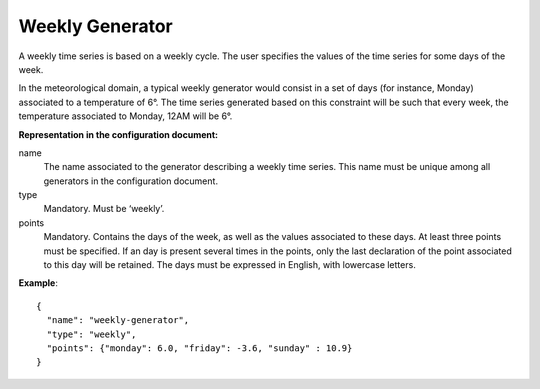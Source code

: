 Weekly Generator
----------------

A weekly time series is based on a weekly cycle. The user specifies the values of the time series for
some days of the week.

In the meteorological domain, a typical weekly generator would consist in a set of days (for instance, Monday)
associated to a temperature of 6°. The time series generated based on this constraint will be such that every week,
the temperature associated to Monday, 12AM will be 6°.

**Representation in the configuration document:**

name
    The name associated to the generator describing a weekly time series. This name must be unique among all
    generators in the configuration document.

type
    Mandatory. Must be ‘weekly’.

points
    Mandatory. Contains the days of the week, as well as the values associated to these days. At least three points
    must be specified. If an day is present several times in the points, only the last declaration of the point
    associated to this day will be retained. The days must be expressed in English, with lowercase letters.

**Example**::

   {
     "name": "weekly-generator",
     "type": "weekly",
     "points": {"monday": 6.0, "friday": -3.6, "sunday" : 10.9}
   }

